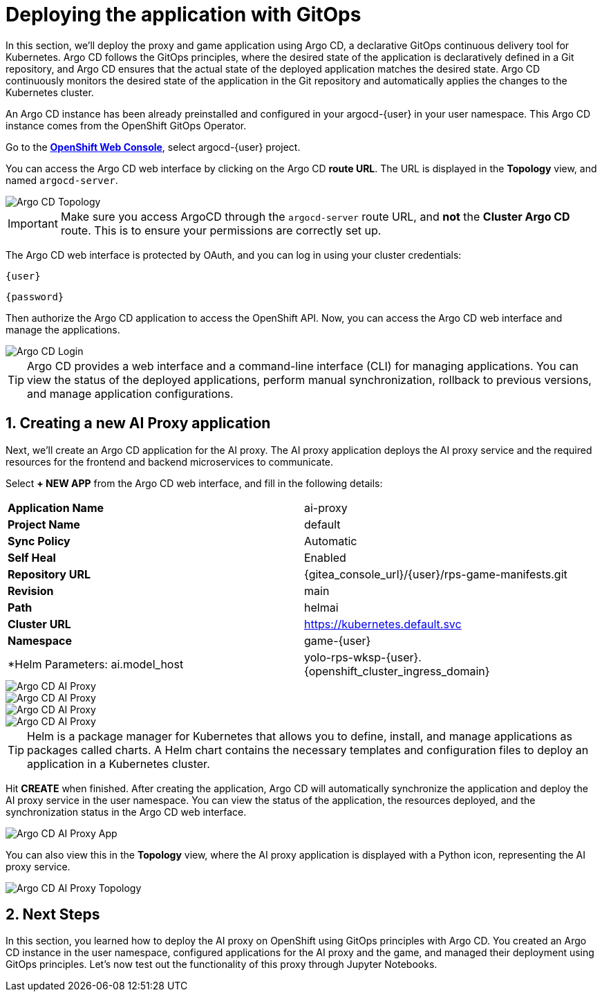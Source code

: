 # Deploying the application with GitOps
:imagesdir: ../assets/images
:sectnums:

In this section, we'll deploy the proxy and game application using Argo CD, a declarative GitOps continuous delivery tool for Kubernetes. Argo CD follows the GitOps principles, where the desired state of the application is declaratively defined in a Git repository, and Argo CD ensures that the actual state of the deployed application matches the desired state. Argo CD continuously monitors the desired state of the application in the Git repository and automatically applies the changes to the Kubernetes cluster.

An Argo CD instance has been already preinstalled and configured in your argocd-{user} in your user namespace. This Argo CD instance comes from the OpenShift GitOps Operator.

Go to the link:{console_url}[*OpenShift Web Console*,role='params-link',window='_blank'], select argocd-{user} project.

You can access the Argo CD web interface by clicking on the Argo CD *route URL*. The URL is displayed in the *Topology* view, and named `argocd-server`.

image::openshift-ai-argocd-topology.png[Argo CD Topology]

IMPORTANT: Make sure you access ArgoCD through the `argocd-server` route URL, and *not* the *Cluster Argo CD* route. This is to ensure your permissions are correctly set up.

The Argo CD web interface is protected by OAuth, and you can log in using your cluster credentials:

[source,text,role="copypaste",subs=attributes+]
----
{user}
----

[source,text,role="copypaste",subs=attributes+]
----
{password}
----

Then authorize the Argo CD application to access the OpenShift API. Now, you can access the Argo CD web interface and manage the applications.

image::openshift-ai-argocd-login.png[Argo CD Login]

TIP: Argo CD provides a web interface and a command-line interface (CLI) for managing applications. You can view the status of the deployed applications, perform manual synchronization, rollback to previous versions, and manage application configurations.

## Creating a new AI Proxy application

Next, we'll create an Argo CD application for the AI proxy. The AI proxy application deploys the AI proxy service and the required resources for the frontend and backend microservices to communicate. 

Select *+ NEW APP* from the Argo CD web interface, and fill in the following details:

[cols="1,1"] 
|===
| *Application Name*
| ai-proxy
| *Project Name*
| default
| *Sync Policy*
| Automatic
| *Self Heal*
| Enabled
| *Repository URL*
| {gitea_console_url}/{user}/rps-game-manifests.git
| *Revision*
| main
| *Path*
| helmai
| *Cluster URL*
| https://kubernetes.default.svc
| *Namespace*
| game-{user}
| *Helm Parameters: ai.model_host
| yolo-rps-wksp-{user}.{openshift_cluster_ingress_domain}
|===

image::openshift-ai-argocd-ai-proxy.png[Argo CD AI Proxy]
image::openshift-ai-argocd-ai-proxy-2.png[Argo CD AI Proxy]
image::openshift-ai-argocd-ai-proxy-3.png[Argo CD AI Proxy]
image::openshift-ai-argocd-ai-proxy-4.png[Argo CD AI Proxy]
  

TIP: Helm is a package manager for Kubernetes that allows you to define, install, and manage applications as packages called charts. A Helm chart contains the necessary templates and configuration files to deploy an application in a Kubernetes cluster.

Hit *CREATE* when finished. After creating the application, Argo CD will automatically synchronize the application and deploy the AI proxy service in the user namespace. You can view the status of the application, the resources deployed, and the synchronization status in the Argo CD web interface.

image::openshift-ai-argocd-ai-proxy-app.png[Argo CD AI Proxy App]

You can also view this in the *Topology* view, where the AI proxy application is displayed with a Python icon, representing the AI proxy service.

image::openshift-ai-argocd-ai-proxy-topology.png[Argo CD AI Proxy Topology]

## Next Steps

In this section, you learned how to deploy the AI proxy on OpenShift using GitOps principles with Argo CD. You created an Argo CD instance in the user namespace, configured applications for the AI proxy and the game, and managed their deployment using GitOps principles. Let's now test out the functionality of this proxy through Jupyter Notebooks.

